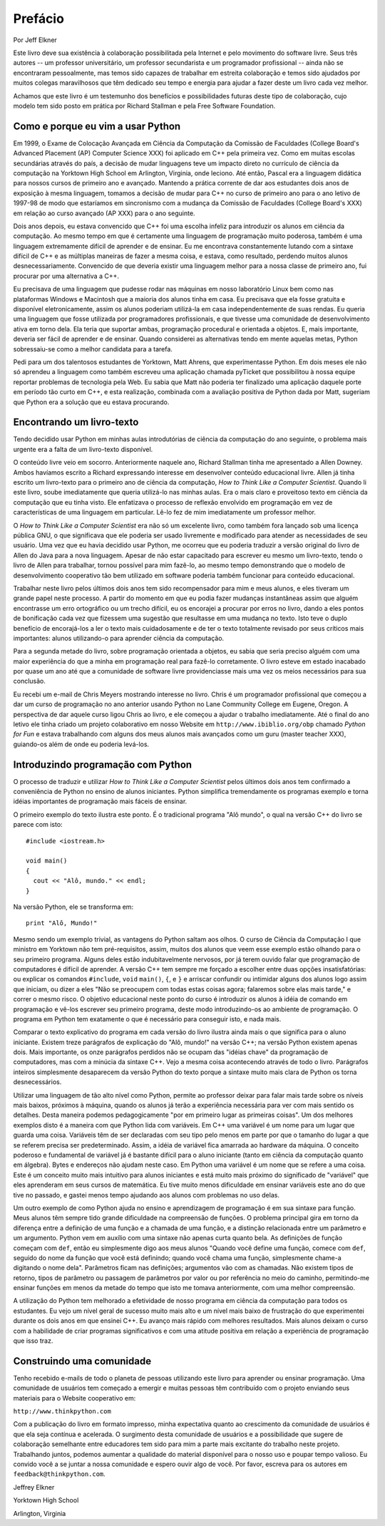 .. $Id: prefacio.rst,v 2.1 2007-04-23 21:17:42 luciano Exp $

========
Prefácio
========

Por Jeff Elkner

Este livro deve sua existência à colaboração possibilitada pela Internet e pelo movimento do software livre. Seus três autores -- um professor universitário, um professor secundarista e um programador profissional -- ainda não se encontraram pessoalmente, mas temos sido capazes de trabalhar em estreita colaboração e temos sido ajudados por muitos colegas maravilhosos que têm dedicado seu tempo e energia para ajudar a fazer deste um livro cada vez melhor.

Achamos que este livro é um testemunho dos benefícios e possibilidades futuras deste tipo de colaboração, cujo modelo tem sido posto em prática por Richard Stallman e pela Free Software Foundation.

----------------------------------------------
Como e porque eu vim a usar Python
----------------------------------------------

Em 1999, o Exame de Colocação Avançada em Ciência da Computação da Comissão de Faculdades  (College Board's Advanced Placement (AP) Computer Science XXX) foi aplicado em C++ pela primeira vez. Como em muitas escolas secundárias através do país, a decisão de mudar linguagens teve um impacto direto no currículo de ciência da computação na Yorktown High School em Arlington, Virginia, onde leciono. Até então, Pascal era a linguagem didática para nossos cursos de primeiro ano e avançado. Mantendo a prática corrente de dar aos estudantes dois anos de exposição à mesma linguagem, tomamos a decisão de mudar para C++ no curso de primeiro ano para o ano letivo de 1997-98 de modo que estaríamos em sincronismo com a mudança da Comissão de Faculdades (College Board's XXX) em relação ao curso avançado (AP XXX) para o ano seguinte.

Dois anos depois, eu estava convencido que C++ foi uma escolha infeliz para introduzir os alunos em ciência da computação. Ao mesmo tempo em que é certamente uma linguagem de programação muito poderosa, também é uma linguagem extremamente difícil de aprender e de ensinar. Eu me encontrava constantemente lutando com a sintaxe difícil de C++ e as múltiplas maneiras de fazer a mesma coisa, e estava, como resultado, perdendo muitos alunos desnecessariamente. Convencido de que deveria existir uma linguagem melhor para a nossa classe de primeiro ano, fui procurar por uma alternativa a C++.

Eu precisava de uma linguagem que pudesse rodar nas máquinas em nosso laboratório Linux bem como nas plataformas Windows e Macintosh que a maioria dos alunos tinha em casa. Eu precisava que ela fosse gratuita e disponível eletronicamente, assim os alunos poderiam utilizá-la em casa independentemente de suas rendas. Eu queria uma linguagem que fosse utilizada por programadores profissionais, e que tivesse uma comunidade de desenvolvimento ativa em torno dela. Ela teria que suportar ambas, programação procedural e orientada a objetos. E, mais importante, deveria ser fácil de aprender e de ensinar. Quando considerei as alternativas tendo em mente aquelas metas, Python sobressaiu-se como a melhor candidata para a tarefa.

Pedi para um dos talentosos estudantes de Yorktown, Matt Ahrens, que experimentasse Python. Em dois meses ele não só aprendeu a linguagem como também escreveu uma aplicação chamada pyTicket que possibilitou à nossa equipe reportar problemas de tecnologia pela Web. Eu sabia que Matt não poderia ter finalizado uma aplicação daquele porte em período tão curto em C++, e esta realização, combinada com a avaliação positiva de Python dada por Matt, sugeriam que Python era a solução que eu estava procurando.

---------------------------------------
Encontrando um livro-texto
---------------------------------------

Tendo decidido usar Python em minhas aulas introdutórias de ciência da computação do ano seguinte, o problema mais urgente era a falta de um livro-texto disponível.

O conteúdo livre veio em socorro. Anteriormente naquele ano, Richard Stallman tinha me apresentado a Allen Downey. Ambos havíamos escrito a Richard expressando interesse em desenvolver conteúdo educacional livre. Allen já tinha escrito um livro-texto para o primeiro ano de ciência da computação, *How to Think Like a Computer Scientist*. Quando li este livro, soube imediatamente que queria utilizá-lo nas minhas aulas. Era o mais claro e proveitoso texto em ciência da computação que eu tinha visto. Ele enfatizava o processo de reflexão envolvido em programação em vez de características de uma linguagem em particular. Lê-lo fez de mim imediatamente um professor melhor.

O *How to Think Like a Computer Scientist* era não só um excelente livro, como também fora lançado sob uma licença pública GNU, o que significava que ele poderia ser usado livremente e modificado para atender as necessidades de seu usuário. Uma vez que eu havia decidido usar Python, me ocorreu que eu poderia traduzir a versão original do livro de Allen do Java para a nova linguagem. Apesar de não estar capacitado para escrever eu mesmo um livro-texto, tendo o livro de Allen para trabalhar, tornou possível para mim fazê-lo, ao mesmo tempo demonstrando que o modelo de desenvolvimento cooperativo tão bem utilizado em software poderia também funcionar para conteúdo educacional.

Trabalhar neste livro pelos últimos dois anos tem sido recompensador para mim e meus alunos, e eles tiveram um grande papel neste processo. A partir do momento em que eu podia fazer mudanças instantâneas assim que alguém encontrasse um erro ortográfico ou um trecho difícil, eu os encorajei a procurar por erros no livro, dando a eles pontos de bonificação cada vez que fizessem uma sugestão que resultasse em uma mudança no texto. Isto teve o duplo benefício de encorajá-los a ler o texto mais cuidadosamente e de ter o texto totalmente revisado por seus críticos mais importantes: alunos utilizando-o para aprender ciência da computação.

Para a segunda metade do livro, sobre programação orientada a objetos, eu sabia que seria preciso alguém com uma maior experiência do que a minha em programação real para fazê-lo corretamente. O livro esteve em estado inacabado por quase um ano até que a comunidade de software livre providenciasse mais uma vez os meios necessários para sua conclusão.

Eu recebi um e-mail de Chris Meyers mostrando interesse no livro. Chris é um programador profissional que começou a dar um curso de programação no ano anterior usando Python no Lane Community College em Eugene, Oregon. A perspectiva de dar aquele curso ligou Chris ao livro, e ele começou a ajudar o trabalho imediatamente. Até o final do ano letivo ele tinha criado um projeto colaborativo em nosso Website em ``http://www.ibiblio.org/obp`` chamado *Python for Fun* e estava trabalhando com alguns dos meus alunos mais avançados como um guru (master teacher XXX), guiando-os além de onde eu poderia levá-los.

----------------------------------------
Introduzindo programação com Python
----------------------------------------

O processo de traduzir e utilizar *How to Think Like a Computer Scientist* pelos últimos dois anos tem confirmado a conveniência de Python no ensino de alunos iniciantes. Python simplifica tremendamente os programas exemplo e torna idéias importantes de programação mais fáceis de ensinar.

O primeiro exemplo do texto ilustra este ponto. É o tradicional programa "Alô mundo", o qual na versão C++ do livro se parece com isto::

   #include <iostream.h>

   void main()
   {
     cout << "Alô, mundo." << endl;
   }

Na versão Python, ele se transforma em::

   print "Alô, Mundo!"

Mesmo sendo um exemplo trivial, as vantagens do Python saltam aos olhos. O curso de Ciência da Computação I que ministro em Yorktown não tem pré-requisitos, assim, muitos dos alunos que veem esse exemplo estão olhando para o seu primeiro programa. Alguns deles estão indubitavelmente nervosos, por já terem ouvido falar que programação de computadores é difícil de aprender. A versão C++ tem sempre me forçado a escolher entre duas opções insatisfatórias: ou explicar os comandos ``#include``, ``void`` ``main()``, ``{``, e ``}`` e arriscar confundir ou intimidar alguns dos alunos logo assim que iniciam, ou dizer a eles "Não se preocupem com todas estas coisas agora; falaremos sobre elas mais tarde," e correr o mesmo risco. O objetivo educacional neste ponto do curso é introduzir os alunos à idéia de comando em programação e vê-los escrever seu primeiro programa, deste modo introduzindo-os ao ambiente de programação. O programa em Python tem exatamente o que é necessário para conseguir isto, e nada mais.

Comparar o texto explicativo do programa em cada versão do livro ilustra ainda mais o que significa para o aluno iniciante. Existem treze parágrafos de explicação do "Alô, mundo!" na versão C++; na versão Python existem apenas dois. Mais importante, os onze parágrafos perdidos não se ocupam das "idéias chave" da programação de computadores, mas com a minúcia da sintaxe C++. Vejo a mesma coisa acontecendo através de todo o livro. Parágrafos inteiros simplesmente desaparecem da versão Python do texto porque a sintaxe muito mais clara de Python os torna desnecessários.

Utilizar uma linguagem de tão alto nível como Python, permite ao professor deixar para falar mais tarde sobre os níveis mais baixos, próximos à máquina, quando os alunos já terão a experiência necessária para ver com mais sentido os detalhes. Desta maneira podemos pedagogicamente "por em primeiro lugar as primeiras coisas". Um dos melhores exemplos disto é a maneira com que Python lida com variáveis. Em C++ uma variável é um nome para um lugar que guarda uma coisa. Variáveis têm de ser declaradas com seu tipo pelo menos em parte por que o tamanho do lugar a que se referem precisa ser predeterminado. Assim, a idéia de variável fica amarrada ao hardware da máquina. O conceito poderoso e fundamental de variável já é bastante difícil para o aluno iniciante (tanto em ciência da computação quanto em álgebra). Bytes e endereços não ajudam neste caso. Em Python uma variável é um nome que se refere a uma coisa. Este é um conceito muito mais intuitivo para alunos iniciantes e está muito mais próximo do significado de "variável" que eles aprenderam em seus cursos de matemática. Eu tive muito menos dificuldade em ensinar variáveis este ano do que tive no passado, e gastei menos tempo ajudando aos alunos com problemas no uso delas.

Um outro exemplo de como Python ajuda no ensino e aprendizagem de programação é em sua sintaxe para função. Meus alunos têm sempre tido grande dificuldade na compreensão de funções. O problema principal gira em torno da diferença entre a definição de uma função e a chamada de uma função, e a distinção relacionada entre um parâmetro e um argumento. Python vem em auxílio com uma sintaxe não apenas curta quanto bela. As definições de função começam com ``def``, então eu simplesmente digo aos meus alunos "Quando você define uma função, comece com ``def``, seguido do nome da função que você está definindo; quando você chama uma função, simplesmente chame-a digitando o nome dela". Parâmetros ficam nas definições; argumentos vão com as chamadas. Não existem tipos de retorno, tipos de parâmetro ou passagem de parâmetros por valor ou por referência no meio do caminho, permitindo-me ensinar funções em menos da metade do tempo que isto me tomava anteriormente, com uma melhor compreensão.

A utilização do Python tem melhorado a efetividade de nosso programa em ciência da computação para todos os estudantes. Eu vejo um nível geral de sucesso muito mais alto e um nível mais baixo de frustração do que experimentei durante os dois anos em que ensinei C++. Eu avanço mais rápido com melhores resultados. Mais alunos deixam o curso com a habilidade de criar programas significativos e com uma atitude positiva em relação a experiência de programação que isso traz.

--------------------------------------
Construindo uma comunidade
--------------------------------------

Tenho recebido e-mails de todo o planeta de pessoas utilizando este livro para aprender ou ensinar programação. Uma comunidade de usuários tem começado a emergir e muitas pessoas têm contribuído com o projeto enviando seus materiais para o Website cooperativo em:

``http://www.thinkpython.com``

Com a publicação do livro em formato impresso, minha expectativa quanto ao crescimento da comunidade de usuários é que ela seja contínua e acelerada. O surgimento desta comunidade de usuários e a possibilidade que sugere de colaboração semelhante entre educadores tem sido para mim a parte mais excitante do trabalho neste projeto. Trabalhando juntos, podemos aumentar a qualidade do material disponível para o nosso uso e poupar tempo valioso. Eu convido você a se juntar a nossa comunidade e espero ouvir algo de você. Por favor, escreva para os autores em ``feedback@thinkpython.com``.


Jeffrey Elkner

Yorktown High School

Arlington, Virginia
